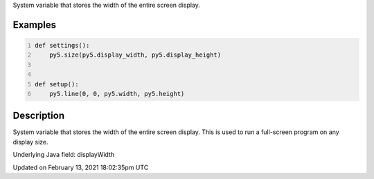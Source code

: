 .. title: display_width
.. slug: display_width
.. date: 2021-02-13 18:02:35 UTC+00:00
.. tags:
.. category:
.. link:
.. description: py5 display_width documentation
.. type: text

System variable that stores the width of the entire screen display.

Examples
========

.. raw:: html

    <div class="example-table">

.. raw:: html

    <div class="example-row"><div class="example-cell-image">

.. raw:: html

    </div><div class="example-cell-code">

.. code:: python
    :number-lines:

    def settings():
        py5.size(py5.display_width, py5.display_height)


    def setup():
        py5.line(0, 0, py5.width, py5.height)

.. raw:: html

    </div></div>

.. raw:: html

    </div>

Description
===========

System variable that stores the width of the entire screen display. This is used to run a full-screen program on any display size.

Underlying Java field: displayWidth


Updated on February 13, 2021 18:02:35pm UTC

